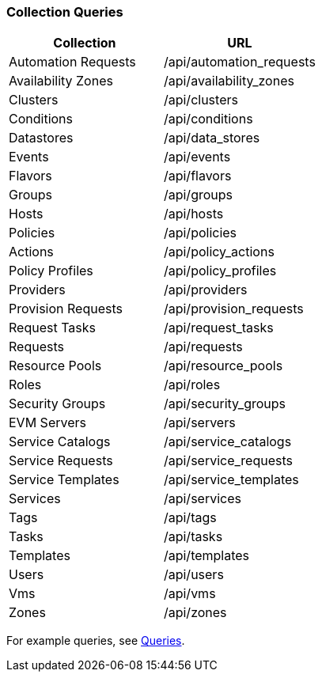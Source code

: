 === Collection Queries

[cols="1,1", options="header"]
|====
| 
						Collection
					
| 
						URL
					
| 
	
						Automation Requests
	
| 	
						/api/automation_requests
	

| 
	
						Availability Zones
	
| 	
						/api/availability_zones
	

| 
	
						Clusters
	
| 	
						/api/clusters
	

| 
	
						Conditions
	
| 	
						/api/conditions
	

| 
	
						Datastores
	
| 	
						/api/data_stores
	

| 
	
						Events
| 	
	
						/api/events
	

| 
	
						Flavors
	
| 	
						/api/flavors
	

| 
	
						Groups
	
| 	
						/api/groups
	

| 
	
						Hosts
	
| 	
						/api/hosts
	

| 
	
						Policies
	
| 	
						/api/policies
	

| 
	
						Actions
	
| 	
						/api/policy_actions
	

| 
	
						Policy Profiles
| 	
	
						/api/policy_profiles
	

| 
	
						Providers
	
| 	
						/api/providers
	

| 
	
						Provision Requests
	
| 	
						/api/provision_requests
	

| 
	
						Request Tasks
	
| 	
						/api/request_tasks
	

| 
	
						Requests
	
| 	
						/api/requests
	

| 
	
						Resource Pools
	
| 	
						/api/resource_pools
	

| 
	
						Roles
	
| 	
						/api/roles
	

| 
	
						Security Groups
	
| 	
						/api/security_groups
	

| 
	
						EVM Servers
	
| 	
						/api/servers
	

| 
	
						Service Catalogs
	
| 	
						/api/service_catalogs
	

| 
	
						Service Requests
	
| 	
						/api/service_requests
	

| 
	
						Service Templates
	
| 	
						/api/service_templates
	

| 
	
						Services
	
| 	
						/api/services
	

| 
	
						Tags
	
| 	
						/api/tags
	

| 
	
						Tasks
	
| 	
						/api/tasks
	

| 
	
						Templates
	
| 	
						/api/templates
	

| 
	
						Users
	
| 	
						/api/users
	

| 
	
						Vms
	
| 	
						/api/vms
	

| 
	
						Zones
	
| 	
						/api/zones
	
|====


For example queries, see <<_queries,Queries>>.	



